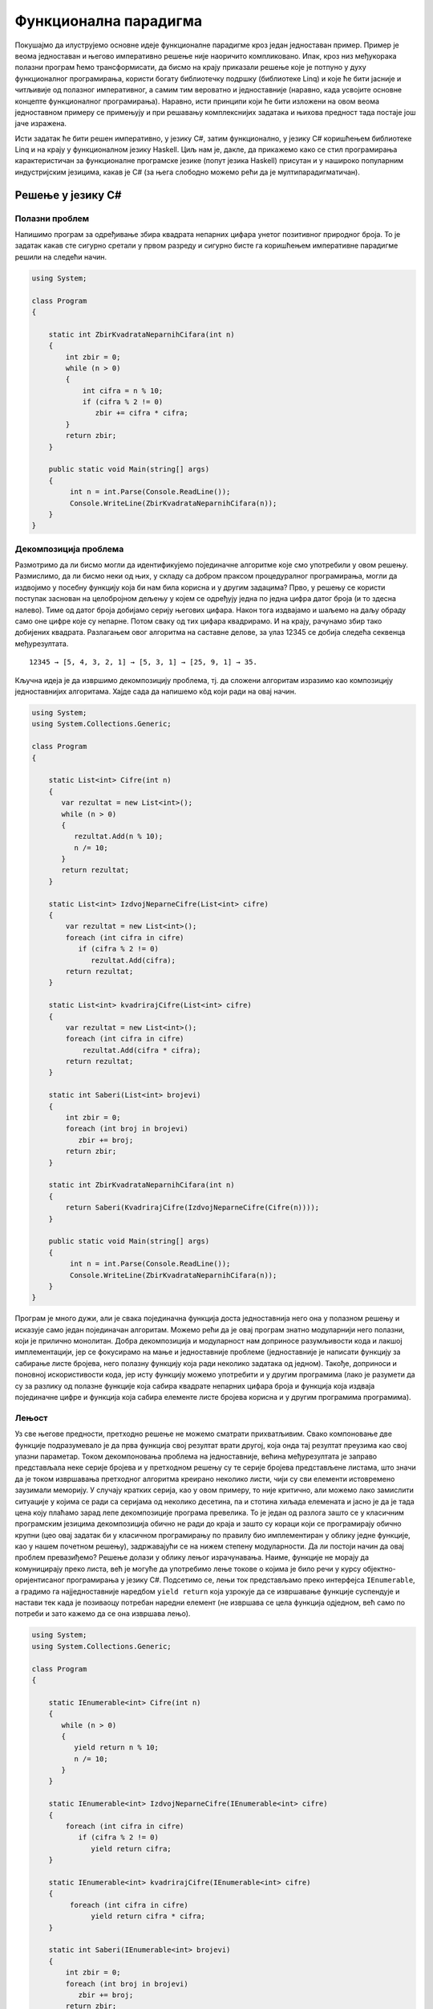 Функционална парадигма
======================

Покушајмо да илуструјемо основне идеје функционалне парадигме кроз
један једноставан пример. Пример је веома једноставан и његово
императивно решење није наоричито компликовано. Ипак, кроз низ
међукорака полазни програм ћемо трансформисати, да бисмо на крају
приказали решење које је потпуно у духу функционалног програмирања,
користи богату библиотечку подршку (библиотеке Linq) и које ће бити
јасније и читљивије од полазног императивног, а самим тим вероватно и
једноставније (наравно, када усвојите основне концепте функционалног
програмирања). Наравно, исти принципи који ће бити изложени на овом
веома једноставном примеру се примењују и при решавању комплекснијих
задатака и њихова предност тада постаје још јаче изражена.

Исти задатак ће бити решен императивно, у језику C#, затим
функционално, у језику C# коришћењем библиотеке Linq и на крају у
функционалном језику Haskell. Циљ нам је, дакле, да прикажемо како се
стил програмирања карактеристичан за функционалне програмске језике
(попут језика Haskell) присутан и у нашироко популарним индустријским
језицима, какав је C# (за њега слободно можемо рећи да је
мултипарадигматичан).

Решење у језику C#
------------------

Полазни проблем
...............

Напишимо програм за одређивање збира квадрата непарних цифара унетог
позитивног природног броја. То је задатак какав сте сигурно сретали у
првом разреду и сигурно бисте га коришћењем императивне парадигме
решили на следећи начин.


.. code-block:: csharp

   using System;
    
   class Program
   {
    
       static int ZbirKvadrataNeparnihCifara(int n)
       {
           int zbir = 0;
           while (n > 0)
           {
               int cifra = n % 10;
               if (cifra % 2 != 0)
                  zbir += cifra * cifra;
           }
           return zbir;
       }
    
       public static void Main(string[] args)
       {
            int n = int.Parse(Console.ReadLine());
            Console.WriteLine(ZbirKvadrataNeparnihCifara(n));
       }
   }

   
Декомпозиција проблема
......................

Размотримо да ли бисмо могли да идентификујемо појединачне алгоритме
које смо употребили у овом решењу. Размислимо, да ли бисмо неки од
њих, у складу са добром праксом процедуралног програмирања, могли да
издвојимо у посебну функцију која би нам била корисна и у другим
задацима? Прво, у решењу се користи поступак заснован на целобројном
дељењу у којем се одређују једна по једна цифра датог броја (и то
здесна налево). Тиме од датог броја добијамо серију његових
цифара. Након тога издвајамо и шаљемо на даљу обраду само оне цифре
које су непарне. Потом сваку од тих цифара квадрирамо. И на крају,
рачунамо збир тако добијених квадрата. Разлагањем овог алгоритма на
саставне делове, за улаз 12345 се добија следећа секвенца
међурезултата.

::

   12345 → [5, 4, 3, 2, 1] → [5, 3, 1] → [25, 9, 1] → 35.

Кључна идеја је да извршимо декомпозицију проблема, тј. да сложени
алгоритам изразимо као композицију једноставнијих алгоритама. Хајде
сада да напишемо кôд који ради на овај начин.

.. code-block:: csharp
                
   using System;
   using System.Collections.Generic;
    
   class Program
   {
    
       static List<int> Cifre(int n)
       {
          var rezultat = new List<int>();
          while (n > 0)
          {
             rezultat.Add(n % 10);
             n /= 10;
          }
          return rezultat;
       }
    
       static List<int> IzdvojNeparneCifre(List<int> cifre)
       {
           var rezultat = new List<int>();
           foreach (int cifra in cifre)
              if (cifra % 2 != 0)
                 rezultat.Add(cifra);
           return rezultat;
       }
    
       static List<int> kvadrirajCifre(List<int> cifre)
       {
           var rezultat = new List<int>();
           foreach (int cifra in cifre)
               rezultat.Add(cifra * cifra);
           return rezultat;
       }
    
       static int Saberi(List<int> brojevi)
       {
           int zbir = 0;
           foreach (int broj in brojevi)
              zbir += broj;
           return zbir;
       }
    
       static int ZbirKvadrataNeparnihCifara(int n)
       {
           return Saberi(KvadrirajCifre(IzdvojNeparneCifre(Cifre(n))));
       }
    
       public static void Main(string[] args)
       {
            int n = int.Parse(Console.ReadLine());
            Console.WriteLine(ZbirKvadrataNeparnihCifara(n));
       }
   }

Програм је много дужи, али је свака појединачна функција доста
једноставнија него она у полазном решењу и исказује само један
појединачан алгоритам. Можемо рећи да је овај програм знатно
модуларнији него полазни, који је прилично монолитан. Добра
декомпозиција и модуларност нам доприносе разумљивости кода и лакшој
имплементацији, јер се фокусирамо на мање и једноставније проблеме
(једноставније је написати функцију за сабирање листе бројева, него
полазну функцију која ради неколико задатака од једном). Такође,
доприноси и поновној искористивости кода, јер исту функцију можемо
употребити и у другим програмима (лако је разумети да су за разлику од
полазне функције која сабира квадрате непарних цифара броја и функција
која издваја појединачне цифре и функција која сабира елементе листе
бројева корисна и у другим програмима програмима).

.. infonote::
   
   Суштина функционалног програмирања долази у изражавању свих
   израчунавања у облику већег броја мањих функција, по могућности
   стандардног облика и проналажењу начина да те функције компонујемо
   тако да добијемо комплексније функције које изражавају решења нашег
   проблема. Стил разбијања проблема на потпроблеме и њиховог решења
   на композицију једноставнијих блокова присутан је и на другим
   местима у рачунарству. Током 1960их година направљен је оперативни
   систем UNIX, а принципи које је он увео се и данас користе (пре
   свега на оперативном систему Linux, али и у командној линији
   система Windows постоји слична функционалност). Основу UNIX
   филозофије представља колекција једноставних програма који раде
   јасно дефинисане задатке, чијом се композицијом остварује решавање
   сложенијих задатака.

   •  Write programs that do one thing and do it well.
   •  Write programs to work together.
   •  Write programs to handle text streams, because that is a universal interface.
      
   Композиција се остварује компоновањем програма. На пример,

   ::
      
     cat datumi.txt | egrep “januar” | sort -n | uniq

   Овим излиставамо датотеку ``datumi.txt`` затим одређујемо све њене
   линије које садрже реч ``januar``, сортирамо их и на крају
   елиминишемо дупликате. Оператор | (чита се пајп) изражава
   композицију тако што излаз свог првог аргумента усмерава на улаз
   свог другог аргумента.

   Рецимо да датотека ``datumi.txt`` садржи следећи текст:

   ::

      4. januar 2017.
      1. januar 1993.
      13. jul 2008.
      17. februar 2023.
      4. januar 2017.
      19. decembar 2005.

   Команда ``cat`` чита садржај те датотеке и исписује га на свој
   стандардни излаз. Када бисмо издали команду ``cat datumi.txt`` овај
   садржај би се појавио на екрану. Команда ``egrep`` чита линију по
   линију и издваја оне које садрже дату реч (или дати регуларни
   израз). Команда ``cat datumi.txt | egrep "januar"`` шаље излаз
   команде ``cat`` тј. садржај наше датотеке, на улаз команде
   ``egrep``, која затим филтрира линије и исписује на свој излаз само
   оне које садрже реч ``januar``.

   ::

      4. januar 2017.
      1. januar 1993.
      4. januar 2017.

   Новом применом оператора ``|`` овај излаз се уместо да се прикаже
   на екрану преусмерава на улаз наредне команде, ``sort -n``, која
   сортира линије. Параметар ``-n`` служи да би се сортирање извршило
   нумерички, а не лексикографски. Након сортирања добија се

   ::

      1. januar 1993.
      4. januar 2017.
      4. januar 2017.
   
   На крају, овај се излаз предаје команди ``uniq`` која елиминише
   дупликате и која на екран исписује

   ::

      1. januar 1993.
      4. januar 2017.
   
   Дакле, можемо да кажемо да функционално програмирање и UNIX деле
   исту филозофију композионалности једноставних целина која се током
   година показала веома успешном. Кључни моменат је то што је
   имплементација пајп оператора (тј. композиције) таква да се
   међурезултати не материјализују цели у меморији, већ се након сваке
   обрађене линије од стране првог програма резултат обраде одмах
   прослеђује на улаз другог програма, избегавајући да се цео излаз
   програма истовремено чува у меморији. Ово је веома важна идеја,
   која се користи и у функционалном програмирању и сада ћемо је дубље
   размотрити.


Лењост
......

Уз све његове предности, претходно решење не можемо сматрати
прихватљивим. Свако компоновање две функције подразумевало је да прва
функција свој резултат врати другој, која онда тај резултат преузима
као свој улазни параметар. Током декомпоновања проблема на
једноставније, већина међурезултата је заправо представљала неке
серије бројева и у претходном решењу су те серије бројева представљене
листама, што значи да је током извршавања претходног алгоритма
креирано неколико листи, чији су сви елементи истовремено заузимали
меморију. У случају кратких серија, као у овом примеру, то није
критично, али можемо лако замислити ситуације у којима се ради са
серијама од неколико десетина, па и стотина хиљада елемената и јасно
је да је тада цена коју плаћамо зарад лепе декомпозиције програма
превелика. То је један од разлога зашто се у класичним програмским
језицима декомпозиција обично не ради до краја и зашто су кораци који
се програмирају обично крупни (цео овај задатак би у класичном
програмирању по правилу био имплементиран у облику једне функције, као
у нашем почетном решењу), задржавајући се на нижем степену
модуларности. Да ли постоји начин да овај проблем превазиђемо? Решење
долази у облику лењог израчунавања. Наиме, функције не морају да
комуницирају преко листа, већ је могуће да употребимо лење токове о
којима је било речи у курсу објектно-оријентисаног програмирања у
језику C#. Подсетимо се, лењи ток представљамо преко интерфејса
``IEnumerable``, а градимо га најједноставније наредбом ``yield
return`` која узрокује да се извршавање функције суспендује и настави
тек када је позиваоцу потребан наредни елемент (не извршава се цела
функција одједном, већ само по потреби и зато кажемо да се она
извршава лењо).

.. code-block:: csharp

    using System;
    using System.Collections.Generic;
     
    class Program
    {
     
        static IEnumerable<int> Cifre(int n)
        {
           while (n > 0)
           {
              yield return n % 10;
              n /= 10;
           }
        }
     
        static IEnumerable<int> IzdvojNeparneCifre(IEnumerable<int> cifre)
        {
            foreach (int cifra in cifre)
               if (cifra % 2 != 0)
                  yield return cifra;
        }
     
        static IEnumerable<int> kvadrirajCifre(IEnumerable<int> cifre)
        {
             foreach (int cifra in cifre)
                  yield return cifra * cifra;
        }
     
        static int Saberi(IEnumerable<int> brojevi)
        {
            int zbir = 0;
            foreach (int broj in brojevi)
               zbir += broj;
            return zbir;
        }
     
        static int ZbirKvadrataNeparnihCifara(int n)
        {
            return Saberi(KvadrirajCifre(IzdvojNeparneCifre(Cifre(n))));
        }
     
        static static void Main(string[] args)
        {
             int n = int.Parse(Console.ReadLine());
             Console.WriteLine(ZbirKvadrataNeparnihCifara(n));
        }
    }

Лењост нам доноси много боље решење од претходног и омогућава да
декомпозицију извршимо без меморијских и временских неефикасности које
би нам суштински спречиле декомпозицију у језицима у којима лењост
није подржана (покушајте да направите функцију која враћа листу од
милион елемената и лењи ток од милион елемената, саберите елементе
резултата и упоредите меморију коју та два програма заузимају током
извршавања). Иако у претходном програму радимо са токовима које
замишљамо као серије (низове, листе) цифара, захваљујући лењости, оне
се не материјализују и ниједан од међурезултата није интегрално
присутан у меморији. Сваки наредни елемент серије се израчунава само у
тренутку када функција позивалац затражи наредни елемент (у склопу
своје петље ``foreach``), при чему је организација таква да када нам
наредни елемент затреба, претходни елемент обично више није
потребан. Јасно је да имплементација лењости носи са собом додатне
захтеве (потребно је некако запамтити где се стало са извршавањем
сваке функције која је суспендована наредбом ``yield return``) и то
носи са собом неку цену. Међутим, у већини случајева та цена неће бити
таква да угрожава декомпозицију на мање модуле, за разлику од
сценарија без лењости у коме је јасно да су пенали које плаћамо
превелики и да они суштински заустављају декомпозицију,
тј. модуларизацију.

*Лењост*, генерално, подразумева да се вредност неког израза
израчунава само када је то заиста неопходно. На пример, логички
оператори `&&` и `||` се израчунавају лењо: када је први операнд такав
да се на основу њега може закључити вредност целог израза, вредност
другог операнда се не израчунава.

Апстракција и функције вишег реда
.................................

Решење које смо написали је лепо и довољно ефикасно. Декомпозиција је
омогућила да се сваки алгоритам појединачно имплементира и свака од
ових функција се једноставније разуме него полазна сложена
функција. Ипак, главни добитак ће бити ако успемо да ове функције
ставимо у библиотеку и употребимо их у различитим контекстима. Кључни
проблем у овоме је то што оваквих малих, корисних функција има заиста
прегршт. Ако бисмо у библиотеци имали функцију која квадрира све цифре
у некој серији, зашто не бисмо имали и функцију која израчунава њихове
кубове? Ако имамо функцију која издваја све непарне цифре, зашто не
бисмо имали и ону која издваја све парне цифре или све оне дељиве са
три? Зашто не бисмо имали функцију која из листе бројева издваја све
оне који су негативни или све оне који су потпуни квадрати? Таква
библиотека би била превелика и јасно је да бисмо увек наишли на неки
сценарио за који у библиотеци не бисмо нашли решење. Потребно је да
направимо одређену апстракцију. Размотримо шта би се разликовало код
наше функције која издваја непарне бројеве и функције која би
издвајала негативне бројеве из неке серије (лењог тока).

.. code-block:: csharp

    static IEnumerable<int> IzdvojNeparne(IEnumerable<int> brojevi)
    {
        foreach (int broj in brojevi)
           if (broj % 2 != 0)
              yield return broj;
    }

    static IEnumerable<int> IzdvojNegativne(IEnumerable<int> brojevi)
    {
        foreach (int broj in brojevi)
           if (broj < 0)
              yield return broj;
    }

Примећујемо да се разликује само услов наредбе ``if``. Да ли постоји
начин да тај услов проследимо некако функцији као параметар? На основу
онога што смо до сада користили, не постоји (осим да евентуално
направимо неки објекат у којем се методом представља услов који треба
проверити). C# нам пружа боље решење од тога. Функцији је као
параметар могуће проследити другу функцију! Када то урадимо, добијамо
**функцију вишег реда** или **функционал**. Тај концепт вам сигурно
није стран. Извод у математици је функционал који прими једну
функцију, а врати другу функцију. Тип функције се у језику C# дефинише
помоћу ``Func<>``. На пример, тип ``Func<int, bool>`` означава тип
функције која прима један аргуемнт типа ``int``, а враћа резултат типа
``bool``. Дакле, уместо гомиле појединачних функција које издвајају
елементе из серије, можемо направити генерички функционал који издваја
елементе који задовољавају дати услов, при чему се тај услов наводи
као параметар у облику функције која прима ``int`` и враћа ``bool``
тј.  као податак типа ``Func<int, bool>``.

.. code-block:: csharp

    static IEnumerable<int> Izdvoj(IEnumerable<int> brojevi, 
                                   Func<int, bool> uslov)
    {
        foreach (int broj in brojevi)
           if (uslov(broj))
              yield return broj;
    }

Слично, функција која је квадрирала сваки елемент серије се може
једноставно апстраховати до функционала који би примењивао задату
функцију која слика int у int на сваки елемент серије.

.. code-block:: csharp

    static IEnumerable<int> Preslikaj(IEnumerable<int> brojevi, 
                                      Func<int, int> f)
    {
        foreach (int broj in brojevi)
              yield return f(broj);
    }

У оваквој варијанти наш програм изгледа овако.

.. code-block:: csharp

   using System;
   using System.Collections.Generic;
    
   class Program
   {
    
       static IEnumerable<int> Cifre(int n)
       {
          while (n > 0)
          {
             yield return n % 10;
             n /= 10;
          }
       }
    
       static IEnumerable<int> Izdvoj(IEnumerable<int> brojevi, 
                                      Func<int, bool> uslov)
       {
           foreach (int broj in brojevi)
              if (uslov(broj))
                 yield return broj;
       }
    
       static IEnumerable<int> Preslikaj(IEnumerable<int> brojevi, 
                                         Func<int, int> f)
       {
           foreach (int broj in brojevi)
                 yield return f(broj);
       }
    
       static int Saberi(IEnumerable<int> brojevi)
       {
           int zbir = 0;
           foreach (int broj in brojevi)
              zbir += broj;
           return zbir;
       }
    
       static bool neparan (int broj)
       {
          return broj % 2 != 0;
       }
    
       static int kvadrat(int broj)
       {
          return broj * broj;
       }
    
       static int ZbirKvadrataNeparnihCifara(int n)
       {
           return Saberi(Preslikaj(Izdvoj(Cifre(n), neparan), kvadrat));
       }
    
       static static void Main(string[] args)
       {
            int n = int.Parse(Console.ReadLine());
            Console.WriteLine(ZbirKvadrataNeparnihCifara(n));
       }
   }

Функције ``Izdvoj`` и ``Preslikaj`` су већ прилично опште, употребљиве
у разним програмима и имало би смисла убацити их у библиотеку.  Остаје
проблем то што раде само над токовима типа ``int``. Међутим, то би се
лако дало уопштити коришћењем параметарског полиморфизма и генеричких
функција о којима је било речи у курсу објектно-оријентисаног
програмирања у језику C#, тако да се сада тиме нећемо бавити.  Оно што
је било помало неконформно у претходном решењу је то што смо морали да
дефинишемо посебне функције ``neparan`` и ``kvadrat``. Да би се
избегло прављење таквих једнократних функција, на располагању нам
стоје **анонимне функције**, тј. **ламбда–изрази**.


.. code-block:: csharp

    static int ZbirKvadrataNeparnihCifara(int n)
    {
        return Saberi(Preslikaj(Izdvoj(Cifre(n), x => x % 2 != 0), x => x * x));
    }

Израз ``x => x * x`` представља функцију која прима број ``x``, а
враћа његов квадрат. Приметимо да није потребно да наведемо тип, већ
га компилатор одређује из контекста (врши се дедукција типова, слично
као што је био случај са ``var``).

За језике које подржавају да се функције додељују променљивама, шаљу
као аргументи другим функцијама, враћају као њихови резултати и
слично, кажемо да су функције "грађани првог реда" и да су функцијски
типови равноправним свим другим типовима (бројевима, низовима, ...).
Дакле, у функционалном програмирању функције се могу користити као
подаци!

Библиотека Linq
...............

Ако упоредимо добијену верзију програма са почетном, императивном, и
даље се с правом може замерити да је добијено решење доста
компликованије од полазног, јер су све функције имплементиране ручно.
Програм постаје много једноставнији када се уместо ручне
имплементације функција употреби њихова библиотечка имплементације.
Библиотека језика C# која пружа функционалност функционала ``Izdvoj``
и ``Preslikaj`` и која подршку за функционални стил програмирања у том
језику је библиотека **Linq**. Она је део стандардне библиотеке језика
C# и није је потребно посебно инсталирати.

.. infonote::

   Библиотека Language Integrated Query (LINQ) је интегрални део
   развојног оквира .NET и језика C#, која омогућава програмерима да
   изражавају упите над различитим изворима података, као што су
   колекције објеката, базе података, XML документи, и други,
   користећи декларативан приступ. LINQ омогућава ефикасан рад са
   подацима, филтрирање, пресликавање, груписање, пројектовање и
   спајање података, чиме олакшава развој апликација и побољшава
   читљивост кода. 

Метода ``Where`` пружа исту функционалност као наша функција
``Izdvoj`` (издваја елементе на основу датог услова), метода
``Select`` пружа исту функционалност као наша функција ``Preslikaj``
(пресликава елементе применом дате функције), док метода ``Sum`` пружа
исту функционалност као наша функција ``Saberi`` (израчунава збир свих
елемената). Све три су методе проширења над ``IEnumerable``. Тиме
долазимо до финалне C# верзије нашег програма. Имена ``Select`` и
``Where`` долазе од везе библиотеке Linq и база података, али се том
везом сада нећемо бавити.


.. code-block:: csharp

   using System;
   using System.Collections.Generic;
   using System.Linq;
    
   class Program
   {
    
       static IEnumerable<int> Cifre(int n)
       {
          while (n > 0)
          {
             yield return n % 10;
             n /= 10;
          }
       }
    
       static int ZbirKvadrataNeparnihCifara(int n)
       {
           return Cifre(n).Where(x => x % 2 != 0).Select(x => x * x).Sum();
       }
    
       static static void Main(string[] args)
       {
            int n = int.Parse(Console.ReadLine());
            Console.WriteLine(ZbirKvadrataNeparnihCifara(n));
       }
   }

Иако није написан у функционалном програмском језику, овај програм је
написан у функционалном програмском стилу. Резимирајмо основе концепте
које смо кроз овај једноставан пример упознали:

- Уместо једног монолитног алгоритма, проблем је решен тако што је
  алгоритам разложен на низ веома елементарних корака који се
  сукцесивно примењују (у овом пример то су били изградња низа цифара
  броја, издвајање елемената низа који задовољавају неко дато
  својство, пресликавање сваког елемента низа применом дате функције и
  сабирање свих елемената низа).
- Већину тих једноставних алгоритамских корака није било потребно
  ручно имплементирати, јер постоји њихова библиотечка имплементација.
- Да би библиотечке имплементације биле довољно опште, оне су
  параметризоване помоћу функција, које им се предају приликом позива
  (при чему је врло удобно за то користити синтаксу анонимних
  функција).
- Појединачни алгоритамски кораци примају и враћају серије података.
  Ако се те серије реализују помоћу лењих колекција уместо класичних
  низова или листа података, елементи се не чувају истовремено у
  меморији и добијају се ефикаснији програми (пре свега меморијски
  ефикаснији).

Велики број карактеристика функционалних језика је уграђен у савремене
програмске језике какви су и C#, Python, па у некој мери и C++ и Java
(у овом примеру смо користили лењост, функције вишег реда, анонимне
функције). Савремени трендови у свету програмирања управо су на тој
линији – коришћење функционалног приступа у класичним програмским
језицима. Ипак, постоје и класични, чисти функционални програмски
језици и у наставку овог курса ћемо упознати језик Haskell, који је
типични представник чистог функционалног програмског језика.

Решење у језику Haskell
-----------------------

Размотримо сада како се претходни пример може испрограмирати у
програмском језику Haskell, којим ћемо се детаљније бавити у наставку
овог курса. Циљ овог поглавља је само да повучемо паралелу и приметимо
велику сличност између концепата које смо упознали у претходном решењу
у језику C# са решењем у чисто функционалном језику. Ово је прилика да
се на веома једноставном, али илустративном примеру упознамо са неким
основим елементима језика Haskell. У овом трентуку се од вас очекује
само да пробате да разумете написани кôд, а не да можете самостално да
пишете програме у овом програмском језику. У наредним поглављимо ћемо
веома постепено уводити овај програмски језик, са пуно примера и
задатака и тада ће се од вас очекивати и да кренете да у њему
самостално програмирате. У овој фази чак можете и да прескочите читање
решења у овом програмском језику, можете прочитати наредне лекције
решавајући тамо задате задатке, а затим се на крају вратити на овај
пример.

Једно решење претходног задатка у језику Haskell је следеће.

.. code-block:: haskell

   cifre :: Int -> [Int]
   cifre 0 = []
   cifre n = (n `mod` 10) : cifre (n `div` 10)

   zbirKvadrataNeparnihCifara :: Int -> Int
   zbirKvadrataNeparnihCifara n = 
       sum (map (\x -> x * x) (filter (\ x -> x `mod` 2 /= 0) (cifre n)))

Видећемо да је, осим синтаксичких разлика, овај програм у свом духу
прилично сличан програму који смо написали у језику C#.

Анотације типова
................

Претходни програм садржи дефиницију две функције: ``cifre`` и
``zbirKvadrataNeparnihCifara``. Линије ``cifre :: Int -> [Int]`` и
``zbirKvadrataNeparnihCifara :: Int -> Int`` одговарају декларацијама
функција. Прва, на пример, каже да је ``cifre`` функција која прима
``Int`` а враћа листу података типа ``Int`` (податак типа ``[Int]``),
а друга да је ``zbirKvadrataNeparnihCifara`` функција која прима
``Int`` и враћа ``Int``. Занимљиво, ове анотације типова су потпуно
опционе. Чак и да их не наведемо, језик Haskell има механизам
дедукције типова и он ће, на основу дефиниција које следе, закључити
ког типа су ове функције (могуће је да чак закључи и општије типове
него ове које смо навели, јер се, на пример, збир може примењивати на
листу било којих нумеричких елемената, а не само елемената типа
``Int``).

Рекурзивне дефиниције
.....................

Прво је дефинисана функција која на основу броја одређује листу
његових цифара. Примећујете, наравно, коришћена је рекурзија о којој
смо већ много говорили у другом и трећем разреду. Наиме, функционални
програмски језици не подржавају измену вредности променљивих, па самим
тим итерацију није могуће остварити (свака петља се заснива на томе да
се током њеног извршавања мења вредност неке променљиве).

За број 0 резултат је празна листа означена са ``[]`` (ово нам служи
као излаз из рекурзије, а коректно је јер је у тексту задатка
претпостављено да је број увек позитиван).

За бројеве различите од нула, то је листа која се добије тако што се
остатак при дељењу са 10 дода на почетак листе која се добије када се
одреди листа цифара целобројног количника броја подељеног
са 10. Додавање појединачног броја на почетак листе остварено је
помоћу оператора ``:`` (на пример, ``5 : [3, 2, 4]`` даје листу
``[5, 3, 2, 4]``).  Операторе ``mod`` и ``div`` смо писали инфиксно, и да
бисмо могли да их користимо инфиксно морали смо да их наведемо у
оквиру ових необичних наводника (``mod 12 5`` је исто што и
:literal:`12 \`mod\` 5`, представља остатак при дељењу броја 12
бројем 5 и вредност му је 2). Примећујете да се позиви функција пишу
без заграда (уместо ``cifre(n)``, пишемо ``cifre n``, уместо ``mod(12, 5)``,
пишемо ``mod 12 5``).  Ово ће вас у почетку сигурно прилично
збуњивати, али када се навикнете, може вам се десити да увидите
предности оваквог записа и да се можда чак и запитате зашто
математичари не усвоје овакву нотацију. Више детаља о синтакси ћемо,
наравно, дати у наредним поглављима.

Поклапање шаблона
.................

Приметимо да смо дефиниције обе функције (``cifre`` и
``zbirNeparnihCifaraBroja``) дате помоћу математичких једнакости. Веза
функционалног програмирања и математике је веома дубока и о њој ћемо
интензивно причати у наставку курса. У првом случају је примењена
техника која се зове поклапање шаблона (енг. *pattern
matching*).

.. code-block:: haskell
                
   cifre 0 = []
   cifre n = (n `mod` 10) : cifre (n `div` 10)

Наиме, приликом израчунавања функције ``cifre``, редом се проверавају
наведене једнакости и ако се аргумент може уклопити у шаблон дат првом
левом страном (у овом случају то је ``cifre 0``), примењиваће се та
дефиниција, а ако се не може уклопити, онда ће се прећи на другу (у
овом случају то је ``cifre n``). Зато се друга једнакост односи само
на случај када је параметар различит од нуле, без потребе да се то
експлицитно нагласи. Уместо овога могли смо користити гранање (што би
више одговарало рекурзивној дефиницији у језику C#).

.. code-block:: haskell
                
   cifre n = if n == 0 then [] else (n `mod` 10) : cifre (n `div` 10)

Оператор if-then-else прави условни израз и одговара оператору ``?:``
у језику C# (а не наредби if-else). Сагласићете се да је решење са
уклапањем шаблона обично елегантније.

Лењост
......

У C# решењу истакли смо зашто нам је веома важно да функција не враћа
целу листу одједном, већ да резултат даје у облику лењог тока. Haskell
је језик који је по својој дефиницији лењ и код њега ће се управо
ствари одвијати онако како смо у језику C# моделовали помоћу
``IEnumerable`` и ``yield return``. Дакле, у језику Haskell не морамо
да бринемо да ће се компоновањем функција које раде над листама добити
неефикасан програми.

Функција sum, функционали map и filter и ламбда изрази
......................................................

Размотримо сада израз помоћу којег је дефинисана функција
``zbirNeparnihCifaraBroja``.

.. code-block::
   
   sum (map (\x -> x * x) (filter (\ x -> x `mod` 2 /= 0) (cifre n)))

У њему се користе библиотечке функције ``sum``, ``map`` и ``filter``.

- Функција ``sum``, очекивано, израчунава збир елемената дате листе.
- Функционал ``map`` одговара нашем ``Preslikaj``, тј. Linq-овом
  ``Select``.
- Функционал ``filter`` одговара нашем ``Izdvoj``, тј. Linq-овом
  ``Where``.

Анонимне функције се записују помоћу **ламбда–израза**, који веома
личе на оне у језику C#, једино што морају да почну карактером ``\``
(који одговара грчком слову ламбда λ, додуше са једном поломљеном
ногом) и што се уместо ``=>`` користи ``->``.

- Функција квадрирања се означава ламбда-изразом ``\ x -> x * x``.
- Функција која проверава да ли је број паран ламбда изразом
  :literal:`\ x -> x \`mod\` 2 /= 0`.
  
Дакле, у наведеном изразу, прво се коришћењем наше функције ``cifre``
одређују цифре броја, затим се функцијом
:literal:`filter (\ x -> x \`mod\` 2 /= 0)` издвајају парне цифре,
затим се функцијом ``map (\x -> x * x)`` оне квадрирају и на крају се
функцијом ``sum`` добијени квадрати сабирају.

.. infonote::
   
   Теорију иза ламбда–израза као механизма за опис израчунавања
   дефинисао је Алонзо Черч још 1930-их година и она и данас
   представља теоријску основу функционалних програмских језика.

Компрехенсија
.............

Пресликавање и филтрирање тј. функционали ``map`` и ``filter`` су
толико чести да су имплицитно присутни у математичкој
нотацији. Размотримо следеће решење истог задатка.

.. code-block:: haskell

   zbirKvadrataNeparnihCifara :: Int -> Int
   zbirKvadrataNeparnihCifara n = 
       sum [x * x | x <- cifre n, x `mod` 2 /= 0]

Приметите колико се овде Haskell приближио традиционалној
математици. У овом решењу користили смо тзв. компрехенсију листа која
одговара скуповној компрехенсији из математике (довољно је замислити
да се уместо угластих користе витичасте заграде, а да се уместо
симбола ``<-`` користи ``∈``). Дакле,

- ``map f l`` можемо обележити са ``[f x | x <- l]``, што одговара изразу :math:`\{f(x)\,|\,x\in l\}`
- ``filter P l`` можемо обележити са ``[x | x <- l, P x]``, што одговара изразу :math:`\{x\,|\,x\in l\,\wedge\,P(x)\}`, док
- ``[f x | x <- l, P x]`` означава композицију функционала
  ``map`` и ``filter`` тј. ``map f (filter P l)``, што одговара изразу :math:`\{f(x)\,|\,x\in l\,\wedge\,P(x)\}`.



Композиција функција
....................

Често се наглашава да је функционално програмирање тесно повезано са
математиком. Урадимо сада још један корак карактеристичан у
функционалном стилу програмирања али и математици, који ће нам
омогућити да решење још мало лепше запишемо (са мање заграда и са
јасније наглашеним осноним алгоритмима чијом се применом добија крајње
решење). У самом старту смо кренули од тога да наш програм
декомпонујемо, тј. да његово решење добијемо као композицију мањих
елемената. Композионалност, тј. могућност добијања резултата
компоновањем функција лежи у сржи програмирања, и функционални језици
веома инсистирају на њој. Пошто су функције у језику Haskell чисте,
тј. немају бочне ефекте, оне одговарају математичким функцијама и могу
се компоновати на исти начин као што се компонују и функције у
математици.

Појам композиције две функције :math:`f` и :math:`g` је у математици
веома јасно и прецизно дефинисан. Ако је :math:`g` функција која
пресликава :math:`A` у :math:`B`, и ако је :math:`f` функција која
пресликава :math:`B` у :math:`C`, онда је :math:`f\circ g` функција
која пресликава :math:`A` у :math:`C` и дефинисана је помоћу
:math:`(f\circ g)(x) = f(g(x))`. У математици је сасвим природно
дефинисати функцију помоћу :math:`h=f\circ g`, без помињања вредности
у појединачним тачкама (за ово се каже да је **нотација без тачака**,
тј. point-free style).

.. image:: ../../_images/kompozicija.png
   :align: center
   :width: 400px

Језик Haskell подржава директно оператор композиције функција (означен
је тачкицом ``.``) и у њему је такође могуће користити нотацију без
тачака. Размотримо следећу дефиницију нашег текућег примера.

.. code-block:: haskell
                
   zbirKvadrataNeparnihCifara = 
        sum . map (\x -> x * x) . filter (\ x -> x `mod` 2 /= 0) . cifre

Функција ``zbirKvadrataNeparnihCifara`` је експлицитно дефинисана као
композиција 4 функције. У композицији се функције примењују здесна
налево.

- Прво се примењује функција цифре која пресликава тип (скуп
  вредности) ``Int`` у тип ``[Int]`` тј. број пресликава у листу
  његових цифара.

- Затим се примењује функција :literal:`filter (\ x -> x \`mod\` 2 /=  0)`
  која пресликава тип ``[Int]`` у тип ``[Int]`` тј. листу цифара
  пресликава у листу њених непарних елемената.

- Затим се примењује функција ``map (\x -> x * x)`` која пресликава тип
  ``[Int]`` у ``[Int]`` тј. која листу непарних цифара пресликава у листу
  њихових квадрата.

- На крају се примењује функција ``sum`` која пресликава тип ``[Int]``
  у тип ``Int`` тј. која листу квадрата непарних цифара пресликава у
  њихов збир.
        
Каријеве функције
.................

Нашу функцију смо сада експлицитно изразили као композицију четири
функције. Прва здесна је функција ``cifre`` која узима број и враћа
листу његових цифара и њен тип је ``Int -> [Int]``. Међутим, код
друге, :literal:`filter (\ x -> x \`mod\` 2 /= 0)` треба мало да
застанемо и да се замислимо. Она филтрира задату листу тако што из ње
издваја све непарне елементе. Она дакле, прима листу бројева и враћа
листу бројева и тип јој је ``[Int] -> [Int]``.

Каква је веза ове конкретне функције филтрирања са библиотечком
функцијом ``filter``? Јасно је да је она настала тако што је функција
``filter`` конкретизована, фиксирањем њеног првог аргумента. Функција
``filter`` је функција којој можемо да задамо два аргумента (услов
провере и листу) и тако добијемо листу оних елемената задате листе
који задовољавају задати услов провере. Гледано математички, то би
била функција две променљиве, која прима уређени пар аргумената и
враћа резултат. Међутим, у језику Haskell ствари стоје
другачије. Приметимо да синтакса језика уместо очекиваног позива
облика ``filter(uslov, lista)`` захтева навођење израза облика
``filter uslov lista``. На пример, вредност израза

.. code-block:: haskell

   filter (\ x -> x `mod` 2 /= 0) [1, 2, 3, 4, 5, 6]

је листа ``[1, 3, 5]``. 

У изразу :literal:`filter (\ x -> x \`mod\` 2 /= 0)` смо функцији
``filter`` задали само један аргумент (услов провере). На тај начин смо
добили функцију једне променљиве: функцију која прима листу и враћа
листу њених непарних елемената. Функцију ``filter`` је, дакле, могуће
**парцијално применити** задајући јој само први, уместо оба аргумента.
Оваква парцијална примена функција открива да у Haskell-у заправо не
постоје функције више аргумената, већ су оне представљене као функције
које пресликавају свој први аргумент у неку конкретнију функцију. Тип
функције ``filter`` је:

.. code-block:: haskell
                
   filter :: (a -> bool) -> [a] -> [a]

Овај тип се чита здесна налево:

.. code-block:: haskell
                
   filter :: (a -> bool) -> ([a] -> [a])

То значи да је (једини) аргумент функције ``filter`` функција типа
``a -> bool`` (тј. услов који је моделован функцијом која пресликава
елементе неког типа ``a`` у тип ``bool``), а повратна вредност јој је
функција типа ``[a] -> [a]`` тј. функција која прима листу елемената
типа ``a`` и враћа нову листу елемената типа ``a``.

У изразу :literal:`filter (\ x -> x \`mod\` 2 /= 0)` функција
``filter`` је примењена на аргумент :literal:`(\ x -> x \`mod\` 2 /= 0)`,
чиме је добијена конкретна функција која слика листу у листу
издвајајући јој непарне цифре. То нам је добро дошло у претходном
примеру, јер смо такву функцију могли укључити у ланац композиције.

Када се функција ``filter`` примењује на два аргумента, примена се
врши слева надесно.

.. code-block:: haskell

   (filter (\ x -> x \`mod\` 2 /= 0)) [1, 2, 3, 4, 5, 6]

Дакле, прво се примењује функција ``filter`` типа
``(a -> bool) -> ([a] -> [a])`` на аргумент
:literal:`(\ x -> x \`mod\` 2 /= 0)` типа ``a -> bool``, добија се конкретна
функција филтрирања типа ``[a] -> [a]``, а онда се она примењује на
конкретну листу типа ``[a]``, дајући конкретну листу типа ``[a]`` као резултат.
   
Овај начин предствљања функција више променљивих (као функције једне
променљиве које враћају функције) назива се **Каријевање**
(енг. currying) у част чувеног логичара Хаскела Карија (уосталом, и
језик Haskell носи његово име).

Предности функционалне парадигме
--------------------------------

Везе са математиком и формална верификација
...........................................

Видели смо да се у програмима у императивним програмским језицима
вредности променљивих мењају током извршавања програма. Зато је кључни
појам за анализу програма стање, које је одређено тренутним
вредностима променљивих. Извршавање функција зависи од стања и може да
промени стање (функције могу да имају бочне ефекте). Зато функција
позвана са истим аргументима у различитим тренуцима током извршавања
програма може да врати различит резултат. Ово условљава да је редослед
израчунавања вредности функција веома битан током извршавања програма
и не може се тек тако мењати (што, на пример, отежава могућност
паралелизације програма, и такође чини да резоновање о функцијама није
могуће вршити независно од контекста у којем се оне позивају). Анализа
коректности програма написаних у императивним програмским језицима је
компликована и захтева посеван математички апарат.

Променљиве у функционалним језицима не мењају своју вредност током
извршавања програма, што их чини веома блиским математичком појму
променљивих. Пошто, се не користе променљиве којима се мења вредност
током извршавања програма, израчунавање вредности израза не зависи од
стања програма. Са друге стране, није могуће коришћење петљи, што
функционалне програмске језике чини доста другачијим од импеартивних,
у којима су петље основни механизам изражавања алгоритама (уместо
петљи, користи се рекурзивно дефинисање функција, које опет има јасну
математичку основу).

Функције које се разматрају у чистом функционалном програмирању у
потпуности одговарају математичким функцијама (увек за исте улазе дају
исте излазе – каже се да су **чисте**, **референцијално транспаренте**
и да немају бочне ефекте). О оваквим се функцијама може формално
резоновати применом класичних математичких техника, што је веома
значајно у анализи кода и доказивању његове коректности.

Све наведено пружа могућност да се изврши **верификација** чистих
функција и функционалних програма, тј.  да се њихова коректност докаже
применом уобичајених математичких метода (пре свега математичке
индукције и једнакосног резоновања). Размотримо пример рекурзивне
функције која израчунава степен датог броја.

.. code-block:: haskell

   stepen x 0 = 1
   stepen x n = x * stepen x (n - 1)

Овај програм у потпуности одговара математичкој дефиницији:

.. math::

   x^n  = \begin{cases}
        1 & \text{за } n = 0 \\
        x \cdot x^{n-1} & \text{за } n > 0
        \end{cases}
   
Коректност рекурзивно дефинисаних функција се по правилу доказује
математичком индукцијом.

- Као базу индукције, потребно је доказати да функција израчунава
  коректан резултат када год врати резултат без вршења рекурзивног
  позива тј. доказати да су излази из рекурзије коректни.
- Као индуктивна хипотеза претпоставља се да сваки рекурзивни позив
  враћа исправан резултат. Индуктивни корак онда захтева да се, под
  претпоставком да таква индуктивна хипотеза важи, докаже да функција
  враћа исправан резултата и у случајевима када су вршени рекурзивни
  позиви.

Покажимо ово на примеру функције ``stepen``. Докажимо да функција за
сваки природан број :math:`n` (укључујући и нулу) и сваки реалан број
:math:`x` различит од нуле, исправно израчунава степен :math:`x^n`.

- Базу чини случај :math:`n=0`, јер се тада врши излаз из рекурзије и
  враћа се вредност 1. Тај резултат је коректан јер знамо да је
  :math:`x^0=1`.

- Када је :math:`n > 0`, рекурзивни позив који се врши је ``stepen x (n-1)``
  и као индуктивну хипотезу претпостављамо да он враћа исправну
  вредност :math:`x^{n-1}` (приметимо да из :math:`n > 0` следи
  :math:`n - 1 \geq 0`, па је рекурзивни позив извршен над вредностима
  које су у домену ове функције). На основу дефиниције видимо да је
  резултат функције у том случају вредност ``x * stepen x (n - 1)``.
  На основу индуктивне хипотезе знамо да је ово вредност
  :math:`x \cdot x^{n-1} = x^n`. Дакле, позив ``stepen x n`` враћа
  вредност :math:`x^n` и функција ``stepen`` је коректно дефинисана.


Захваљујући томе што функције одговарају математичким функцијама, о
њима можемо резоновати коришћењем једнакости и алгебарских закона.  На
пример, видели смо да функција ``map`` врши пресликавање серије
елемената применом дате функције. Пошто та функција нема споредних
ефеката, важи следећи алгебарски закон:
  
.. math::

   \mathrm{map}\ f\ (\mathrm{map}\ g\ xs) = \mathrm{map}\ (f \circ g)\ xs

Наиме, ако све елементе серије пресликамо неком функцијом :math:`g`,
па затим тако добијену серију пресликамо функцијом :math:`f`, добијамо
исти ефекат као да смо полазну серију пресликали композицијом функција
:math:`f \circ g`. Компилатор може, на пример, да употреби претходни
алгебарски закон да оптимизује програм тако што ће уместо два
узастопна пресликавања вршити само једно. Обратите пажњу на то да,
када функције :math:`f` и :math:`g` не би биле чисте, тј. када би
имале бочне ефекте, овај закон не би морао да важи (покушајте да
нађете пример који то илуструје).
   
.. infonote::

   Када би се докази коректности писали на папиру, постојала би
   опасност да они садрже грешке. Стога се верификација врши помоћу
   специјалних софтверских алатки. **Аутоматски доказивачи теорема**
   покушавају да докажу коректност софтвера тако што потпуно
   самостално проналазе доказе теорема које говоре о коректности тог
   софтвера. Они често не могу да докажу целокупну коректност, али
   могу да докажу одсуство неких честих типова грешака (на пример, да
   се не врши целобројно дељење нулом, да се ``null`` показивачи не
   дереференцирају, да се не приступа елементима низа ван његових
   граница и слично). **Интерактивни доказивачи теорема** проверавају
   доказе које корисници записују (на специјализованим језицима),
   користећи аутоматске доказиваче да самостално обраде једноставније
   делове доказа. Интерактивни доказивачи теорема често користе
   функционалне програмске језике.
   
   Постоје значајни примери веома комплексног софтвера који је
   делимично или потпуно формално верификован. Поменимо неке
   најзначајније.
   
   - CompCert је компилатор за програмски језик C који је
     имплементиран у функционалном језику интерактивног доказивача
     Coq.
   
   - SEL4 је оперативни систем који је верификован у интерактивном
     доказивачу теорема Isabelle/HOL. Прво је верификована његова
     функционална имплементација у језику Haskell, а затим и
     имплементација у програмском језику C (што је захтевало много
     компликованије методе јер C није функционални језик).

   - Систем Event-B је употребљен за формалну верификацију линије 11
     париском метроа, којом уместо људских возача управља софтвер.
   
Декларативност
..............

На крају, када упоредимо ово решење са оним полазним, можемо приметити
да смо након дивергенције у програм са много више линија кода заправо
дошли до програма који је много краћи, али и разумљивији од полазног
C# решења (ако вам се тако не чини, верујте да је то само зато што сте
на императивни начин размишљања навикли и да ћете током овог
полугодишта, променити мишљење).  Нагласимо још једну важну особину
овог решења. Приметимо блискост овог решења са самим текстом задатка
(ако читамо редом, примећујемо речи „сума“, „квадрата“, „непарних“,
„цифара броја“ и свака од тих речи редом одговара једној од наших
функција у ланцу композиције). У нашем програму нисмо морали да
објашњавамо ни како се сумира, ни како се издвајају цифре, ни како се
пресликавају – захваљујући својој богатој библиотеци, језик је то сам
урадио уместо нас. Дакле, програм је био много ближи опису самог
проблема, него опису решења, док се полазно C# решење морало много
приближити самом поступку израчунавања, тј. директном опису сваког
корака у решавању овог проблема. Зато се за функционалне језике често
каже да су много више декларативни него императивни (много више
описујемо сам проблем, него процедуру његовог решавања). Наравно, то
не ради увек (код одређивања цифара у запису броја рекурзивним
дефиницијама смо директно описали процедуру и тај аспект овог програма
није декларативан, већ процедуралан).

Паралелизација
..............

На крају, рецимо и да изражавање програма у функционалном облику често
може да допринесе паралелизацији. На пример и filter и map су такве
функције да анализирају независно један по један елемент листе и веома
једноставно се могу паралелизовати (нпр. један процесор обрађује први
део дугачке листе, а други процесор други део). Захваљујући овоме,
функционални стил програмирања је веома популаран у оквиру развоја
паралелних и дистрибуираних система.

.. infonote::

   Један од веома важних разлога за рани успех компаније *Google* је
   систем за паралелно и дистрибуирано израчунавање назван
   **Map/Reduce**, који је инспирисан функционалним програмирањем.

   Замислимо програм који треба да преброји појављивања неке кључне
   речи у огромном броју докумената (на пример, на веб-странама
   преузетим са целог веба). Јасно је да би то превише дуго трајало
   ако би се извршавало секвенцијално. Зато се тај посао паралелизује,
   тако што сваки процес добија одређени број веб-страна које треба да
   обради.

   Прва идеја би могла да буде да сваки рачунар када наиђе на
   појављивање тражене речи увећа неки бројач појављивања који се
   налази у некој заједничкој, дељеној меморији. Међутим, такав
   приступ је проблематичан, јер је потребно обезбедити неки механизам
   закључавања који ће спречити да дође до грешке. Наиме увећање
   променљиве није атомичка операција и подразумева да се стара
   вредност прво прочита из меморије, па да се затим упише увећана
   вредност. Ако би између читања и уписа нове вредности променљиве
   неки други процес прочитао вредност променљиве, десило би се да се
   једно увећавање прескочи. Учили сте из оперативних система да се
   обезбеђивање таквих критчних секција врши закључавањем, али то
   решење је компликовано и неефикасно.

   Много боља идеја је да се уместо коришћења дељене променљиве посао
   издели тако што ће сваки процес независно да преброји појављивања
   речи у својим документима, а онда ће се у другој фази сви добијени
   бројеви сабрати. Прво се, дакле, сваки скуп веб-страница пресликава
   (*мапира*) у број појављивања речи у том скупу, а затим се ти
   бројеви сабирају (*редукују*). Овај општи механизам се примењује за
   паралелизацију различитих задатака, при чему се они извршавају
   дистрибуирано, на великим кластерима. У првој фази се увек скуп веб
   страна мапира тако што се из њих извлаче неки помоћни подаци, који
   се затим у другој фази редукују да би се добио коначни резултат.
   Мапирање одговара функцији `map` коју смо већ срели, док се
   редукција врши функцијом која се у функционалним језицима назива
   често `fold` или `reduce` (видећемо да је сумирање типичан пример
   редукције и да се може лако реализовати функцијом `fold`).

   Нагласимо још једном да пресликавање које се врши у првој фази мора
   да буде чисто, тј. без бочних ефеката. Заиста, како бисмо могли да
   верујемо у резултат претраге ако на хиљаде рачунара мапирамо упит
   који није имплементиран као чиста функција и како би могло да се
   гарантује да бочни ефекти нису нешто побрљали у резултату функције?


Задаци за самостални рад
------------------------

1. Потражити на интернету податке о првом масивно паралелном рачунару
   који се звао *Connection Machine* (настао средином
   1980их). Истражите зашто су се аутори одличили за LISP као језик у
   коме се тај рачунар програмирао? Потражите на Интернету Фејнманов
   алгоритам за рачунање логаритма на Connection Machine (Ричард
   Фејнман је чувени физичар, добитник Нобелове награде)?
   
2. Потражите на интернету информације о програмском језику Verse. Када
   је настао и чему је намењен? Ко је наручио овај језик? Ко је творац
   овог овог језика и које језике је он још конструисао?

3. Потражите на интернету информације о програмском језику Scala.
   Којој парадигми он припада? У каквој је вези овај језик са
   програмским језиком Java?
